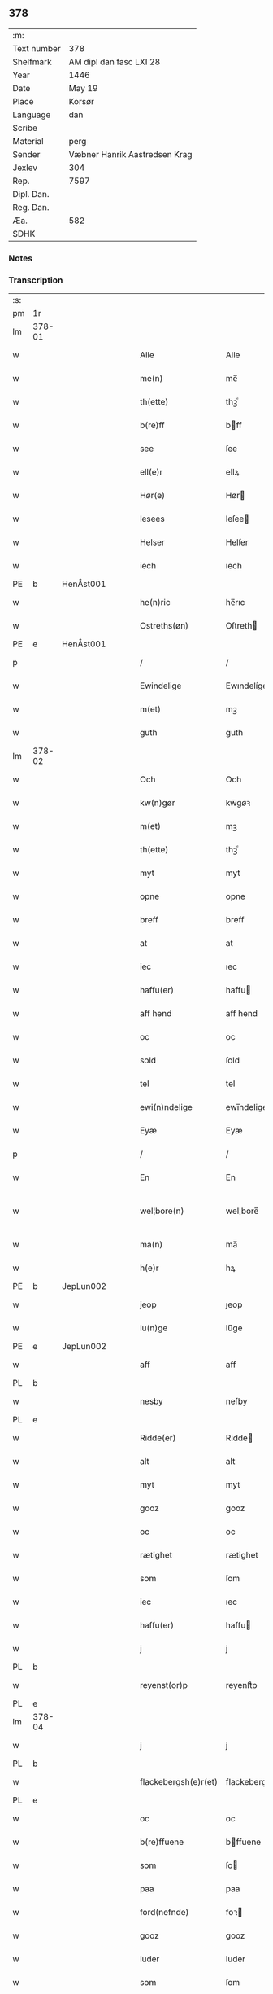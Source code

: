 ** 378
| :m:         |                               |
| Text number | 378                           |
| Shelfmark   | AM dipl dan fasc LXI 28       |
| Year        | 1446                          |
| Date        | May 19                        |
| Place       | Korsør                        |
| Language    | dan                           |
| Scribe      |                               |
| Material    | perg                          |
| Sender      | Væbner Hanrik Aastredsen Krag |
| Jexlev      | 304                           |
| Rep.        | 7597                          |
| Dipl. Dan.  |                               |
| Reg. Dan.   |                               |
| Æa.         | 582                           |
| SDHK        |                               |

*** Notes


*** Transcription
| :s: |        |   |   |   |   |                      |               |   |   |   |       |     |   |   |   |               |
| pm  | 1r     |   |   |   |   |                      |               |   |   |   |       |     |   |   |   |               |
| lm  | 378-01 |   |   |   |   |                      |               |   |   |   |       |     |   |   |   |               |
| w   |        |   |   |   |   | Alle                 | Alle          |   |   |   |       | dan |   |   |   |        378-01 |
| w   |        |   |   |   |   | me(n)                | me̅            |   |   |   |       | dan |   |   |   |        378-01 |
| w   |        |   |   |   |   | th(ette)             | thꝫͤ           |   |   |   |       | dan |   |   |   |        378-01 |
| w   |        |   |   |   |   | b(re)ff              | bff          |   |   |   |       | dan |   |   |   |        378-01 |
| w   |        |   |   |   |   | see                  | ſee           |   |   |   |       | dan |   |   |   |        378-01 |
| w   |        |   |   |   |   | ell(e)r              | ellꝝ          |   |   |   |       | dan |   |   |   |        378-01 |
| w   |        |   |   |   |   | Hør(e)               | Hør          |   |   |   |       | dan |   |   |   |        378-01 |
| w   |        |   |   |   |   | lesees               | leſee        |   |   |   |       | dan |   |   |   |        378-01 |
| w   |        |   |   |   |   | Helser               | Helſer        |   |   |   |       | dan |   |   |   |        378-01 |
| w   |        |   |   |   |   | iech                 | ıech          |   |   |   |       | dan |   |   |   |        378-01 |
| PE  | b      | HenÅst001  |   |   |   |                      |               |   |   |   |       |     |   |   |   |               |
| w   |        |   |   |   |   | he(n)ric             | he̅rıc         |   |   |   |       | dan |   |   |   |        378-01 |
| w   |        |   |   |   |   | Ostreths(øn)         | Oſtreth      |   |   |   |       | dan |   |   |   |        378-01 |
| PE  | e      | HenÅst001  |   |   |   |                      |               |   |   |   |       |     |   |   |   |               |
| p   |        |   |   |   |   | /                    | /             |   |   |   |       | dan |   |   |   |        378-01 |
| w   |        |   |   |   |   | Ewindelige           | Ewındelíge    |   |   |   |       | dan |   |   |   |        378-01 |
| w   |        |   |   |   |   | m(et)                | mꝫ            |   |   |   |       | dan |   |   |   |        378-01 |
| w   |        |   |   |   |   | guth                 | guth          |   |   |   |       | dan |   |   |   |        378-01 |
| lm  | 378-02 |   |   |   |   |                      |               |   |   |   |       |     |   |   |   |               |
| w   |        |   |   |   |   | Och                  | Och           |   |   |   |       | dan |   |   |   |        378-02 |
| w   |        |   |   |   |   | kw(n)gør             | kw̅gøꝛ         |   |   |   |       | dan |   |   |   |        378-02 |
| w   |        |   |   |   |   | m(et)                | mꝫ            |   |   |   |       | dan |   |   |   |        378-02 |
| w   |        |   |   |   |   | th(ette)             | thꝫͤ           |   |   |   |       | dan |   |   |   |        378-02 |
| w   |        |   |   |   |   | myt                  | myt           |   |   |   |       | dan |   |   |   |        378-02 |
| w   |        |   |   |   |   | opne                 | opne          |   |   |   |       | dan |   |   |   |        378-02 |
| w   |        |   |   |   |   | breff                | breff         |   |   |   |       | dan |   |   |   |        378-02 |
| w   |        |   |   |   |   | at                   | at            |   |   |   |       | dan |   |   |   |        378-02 |
| w   |        |   |   |   |   | iec                  | ıec           |   |   |   |       | dan |   |   |   |        378-02 |
| w   |        |   |   |   |   | haffu(er)            | haffu        |   |   |   |       | dan |   |   |   |        378-02 |
| w   |        |   |   |   |   | aff hend             | aff hend      |   |   |   |       | dan |   |   |   |        378-02 |
| w   |        |   |   |   |   | oc                   | oc            |   |   |   |       | dan |   |   |   |        378-02 |
| w   |        |   |   |   |   | sold                 | ſold          |   |   |   |       | dan |   |   |   |        378-02 |
| w   |        |   |   |   |   | tel                  | tel           |   |   |   |       | dan |   |   |   |        378-02 |
| w   |        |   |   |   |   | ewi(n)ndelige        | ewı̅ndelige    |   |   |   |       | dan |   |   |   |        378-02 |
| w   |        |   |   |   |   | Eyæ                  | Eyæ           |   |   |   |       | dan |   |   |   |        378-02 |
| p   |        |   |   |   |   | /                    | /             |   |   |   |       | dan |   |   |   |        378-02 |
| w   |        |   |   |   |   | En                   | En            |   |   |   |       | dan |   |   |   |        378-02 |
| w   |        |   |   |   |   | wel¦bore(n)          | wel¦bore̅      |   |   |   |       | dan |   |   |   | 378-02—378-03 |
| w   |        |   |   |   |   | ma(n)                | ma̅            |   |   |   |       | dan |   |   |   |        378-03 |
| w   |        |   |   |   |   | h(e)r                | hꝝ            |   |   |   |       | dan |   |   |   |        378-03 |
| PE  | b      | JepLun002  |   |   |   |                      |               |   |   |   |       |     |   |   |   |               |
| w   |        |   |   |   |   | jeop                 | ȷeop          |   |   |   |       | dan |   |   |   |        378-03 |
| w   |        |   |   |   |   | lu(n)ge              | lu̅ge          |   |   |   |       | dan |   |   |   |        378-03 |
| PE  | e      | JepLun002  |   |   |   |                      |               |   |   |   |       |     |   |   |   |               |
| w   |        |   |   |   |   | aff                  | aff           |   |   |   |       | dan |   |   |   |        378-03 |
| PL  | b      |   |   |   |   |                      |               |   |   |   |       |     |   |   |   |               |
| w   |        |   |   |   |   | nesby                | neſby         |   |   |   |       | dan |   |   |   |        378-03 |
| PL  | e      |   |   |   |   |                      |               |   |   |   |       |     |   |   |   |               |
| w   |        |   |   |   |   | Ridde(er)            | Ridde        |   |   |   |       | dan |   |   |   |        378-03 |
| w   |        |   |   |   |   | alt                  | alt           |   |   |   |       | dan |   |   |   |        378-03 |
| w   |        |   |   |   |   | myt                  | myt           |   |   |   |       | dan |   |   |   |        378-03 |
| w   |        |   |   |   |   | gooz                 | gooz          |   |   |   |       | dan |   |   |   |        378-03 |
| w   |        |   |   |   |   | oc                   | oc            |   |   |   |       | dan |   |   |   |        378-03 |
| w   |        |   |   |   |   | rætighet             | rætighet      |   |   |   |       | dan |   |   |   |        378-03 |
| w   |        |   |   |   |   | som                  | ſom           |   |   |   |       | dan |   |   |   |        378-03 |
| w   |        |   |   |   |   | iec                  | ıec           |   |   |   |       | dan |   |   |   |        378-03 |
| w   |        |   |   |   |   | haffu(er)            | haffu        |   |   |   |       | dan |   |   |   |        378-03 |
| w   |        |   |   |   |   | j                    | j             |   |   |   |       | dan |   |   |   |        378-03 |
| PL  | b      |   |   |   |   |                      |               |   |   |   |       |     |   |   |   |               |
| w   |        |   |   |   |   | reyenst(or)p         | reyenſtͦp      |   |   |   |       | dan |   |   |   |        378-03 |
| PL  | e      |   |   |   |   |                      |               |   |   |   |       |     |   |   |   |               |
| lm  | 378-04 |   |   |   |   |                      |               |   |   |   |       |     |   |   |   |               |
| w   |        |   |   |   |   | j                    | j             |   |   |   |       | dan |   |   |   |        378-04 |
| PL  | b      |   |   |   |   |                      |               |   |   |   |       |     |   |   |   |               |
| w   |        |   |   |   |   | flackebergsh(e)r(et) | flackebergſhꝝ |   |   |   |       | dan |   |   |   |        378-04 |
| PL  | e      |   |   |   |   |                      |               |   |   |   |       |     |   |   |   |               |
| w   |        |   |   |   |   | oc                   | oc            |   |   |   |       | dan |   |   |   |        378-04 |
| w   |        |   |   |   |   | b(re)ffuene          | bffuene      |   |   |   |       | dan |   |   |   |        378-04 |
| w   |        |   |   |   |   | som                  | ſo           |   |   |   |       | dan |   |   |   |        378-04 |
| w   |        |   |   |   |   | paa                  | paa           |   |   |   |       | dan |   |   |   |        378-04 |
| w   |        |   |   |   |   | ford(nefnde)         | foꝛ          |   |   |   |  sup | dan |   |   |   |        378-04 |
| w   |        |   |   |   |   | gooz                 | gooz          |   |   |   |       | dan |   |   |   |        378-04 |
| w   |        |   |   |   |   | luder                | luder         |   |   |   |       | dan |   |   |   |        378-04 |
| w   |        |   |   |   |   | som                  | ſom           |   |   |   |       | dan |   |   |   |        378-04 |
| w   |        |   |   |   |   | iec                  | ıec           |   |   |   |       | dan |   |   |   |        378-04 |
| w   |        |   |   |   |   | epter                | epter         |   |   |   |       | dan |   |   |   |        378-04 |
| p   |        |   |   |   |   | /                    | /             |   |   |   |       | dan |   |   |   |        378-04 |
| w   |        |   |   |   |   | mi(n)                | mi̅            |   |   |   |       | dan |   |   |   |        378-04 |
| w   |        |   |   |   |   | fath(e)r             | fathꝝ         |   |   |   |       | dan |   |   |   |        378-04 |
| w   |        |   |   |   |   | erffuethe            | erffuethe     |   |   |   |       | dan |   |   |   |        378-04 |
| lm  | 378-05 |   |   |   |   |                      |               |   |   |   |       |     |   |   |   |               |
| w   |        |   |   |   |   | m(et)                | mꝫ            |   |   |   |       | dan |   |   |   |        378-05 |
| w   |        |   |   |   |   | all                  | all           |   |   |   |       | dan |   |   |   |        378-05 |
| w   |        |   |   |   |   | th(e)n               | th̅           |   |   |   |       | dan |   |   |   |        378-05 |
| w   |        |   |   |   |   | jordh                | ȷoꝛdh         |   |   |   |       | dan |   |   |   |        378-05 |
| w   |        |   |   |   |   | som                  | ſom           |   |   |   |       | dan |   |   |   |        378-05 |
| w   |        |   |   |   |   | mi(n)                | mi̅            |   |   |   |       | dan |   |   |   |        378-05 |
| w   |        |   |   |   |   | fath(e)r             | fathꝝ         |   |   |   |       | dan |   |   |   |        378-05 |
| w   |        |   |   |   |   | skiffte              | ſkiffte       |   |   |   |       | dan |   |   |   |        378-05 |
| w   |        |   |   |   |   | tel                  | tel           |   |   |   |       | dan |   |   |   |        378-05 |
| w   |        |   |   |   |   | sigh                 | ſıgh          |   |   |   |       | dan |   |   |   |        378-05 |
| w   |        |   |   |   |   | aff                  | aff           |   |   |   |       | dan |   |   |   |        378-05 |
| w   |        |   |   |   |   | h(e)r                | hꝝ            |   |   |   |       | dan |   |   |   |        378-05 |
| PE  | b      | AndJak001  |   |   |   |                      |               |   |   |   |       |     |   |   |   |               |
| w   |        |   |   |   |   | anders               | ander        |   |   |   |       | dan |   |   |   |        378-05 |
| w   |        |   |   |   |   | jeops(øn)            | ȷeop         |   |   |   |       | dan |   |   |   |        378-05 |
| PE  | e      | AndJak001  |   |   |   |                      |               |   |   |   |       |     |   |   |   |               |
| p   |        |   |   |   |   | /                    | /             |   |   |   |       | dan |   |   |   |        378-05 |
| w   |        |   |   |   |   | som                  | ſom           |   |   |   |       | dan |   |   |   |        378-05 |
| w   |        |   |   |   |   | ligg(er)             | ligg         |   |   |   |       | dan |   |   |   |        378-05 |
| w   |        |   |   |   |   | oc                   | oc            |   |   |   |       | dan |   |   |   |        378-05 |
| w   |        |   |   |   |   | pa                   | pa            |   |   |   |       | dan |   |   |   |        378-05 |
| PL  | b      |   |   |   |   |                      |               |   |   |   |       |     |   |   |   |               |
| w   |        |   |   |   |   | re¦yenst(or)p        | re¦yenſtͦp     |   |   |   |       | dan |   |   |   | 378-05—378-06 |
| PL  | e      |   |   |   |   |                      |               |   |   |   |       |     |   |   |   |               |
| w   |        |   |   |   |   | m(a)rk               | mrᷓk           |   |   |   |       | dan |   |   |   |        378-06 |
| w   |        |   |   |   |   | oc                   | oc            |   |   |   |       | dan |   |   |   |        378-06 |
| w   |        |   |   |   |   | b(re)ffuene          | bffuene      |   |   |   |       | dan |   |   |   |        378-06 |
| w   |        |   |   |   |   | m(et)                | mꝫ            |   |   |   |       | dan |   |   |   |        378-06 |
| p   |        |   |   |   |   | /                    | /             |   |   |   |       | dan |   |   |   |        378-06 |
| w   |        |   |   |   |   | m(et)                | mꝫ            |   |   |   |       | dan |   |   |   |        378-06 |
| w   |        |   |   |   |   | alle                 | alle          |   |   |   |       | dan |   |   |   |        378-06 |
| w   |        |   |   |   |   | gothzens             | gothzen      |   |   |   |       | dan |   |   |   |        378-06 |
| w   |        |   |   |   |   | telligelse           | telligelſe    |   |   |   |       | dan |   |   |   |        378-06 |
| w   |        |   |   |   |   | swo                  | ſwo           |   |   |   |       | dan |   |   |   |        378-06 |
| w   |        |   |   |   |   | som                  | ſo           |   |   |   |       | dan |   |   |   |        378-06 |
| w   |        |   |   |   |   | ær                   | ær            |   |   |   |       | dan |   |   |   |        378-06 |
| w   |        |   |   |   |   | ager                 | ageꝛ          |   |   |   |       | dan |   |   |   |        378-06 |
| w   |        |   |   |   |   | oc                   | oc            |   |   |   |       | dan |   |   |   |        378-06 |
| w   |        |   |   |   |   | æng                  | æng           |   |   |   |       | dan |   |   |   |        378-06 |
| w   |        |   |   |   |   | skow                 | ſkow          |   |   |   |       | dan |   |   |   |        378-06 |
| lm  | 378-07 |   |   |   |   |                      |               |   |   |   |       |     |   |   |   |               |
| w   |        |   |   |   |   | m(a)rk               | mrᷓk           |   |   |   |       | dan |   |   |   |        378-07 |
| p   |        |   |   |   |   | /                    | /             |   |   |   |       | dan |   |   |   |        378-07 |
| w   |        |   |   |   |   | wat                  | wat           |   |   |   |       | dan |   |   |   |        378-07 |
| p   |        |   |   |   |   | /                    | /             |   |   |   |       | dan |   |   |   |        378-07 |
| w   |        |   |   |   |   | oc                   | oc            |   |   |   |       | dan |   |   |   |        378-07 |
| w   |        |   |   |   |   | thyrt                | thẏꝛt         |   |   |   |       | dan |   |   |   |        378-07 |
| p   |        |   |   |   |   | /                    | /             |   |   |   |       | dan |   |   |   |        378-07 |
| w   |        |   |   |   |   | m(et)                | mꝫ            |   |   |   |       | dan |   |   |   |        378-07 |
| w   |        |   |   |   |   | alle                 | alle          |   |   |   |       | dan |   |   |   |        378-07 |
| w   |        |   |   |   |   | stycke               | ſtycke        |   |   |   |       | dan |   |   |   |        378-07 |
| w   |        |   |   |   |   | som                  | ſo           |   |   |   |       | dan |   |   |   |        378-07 |
| w   |        |   |   |   |   | neffnes              | neffne       |   |   |   |       | dan |   |   |   |        378-07 |
| w   |        |   |   |   |   | kan                  | ka           |   |   |   |       | dan |   |   |   |        378-07 |
| p   |        |   |   |   |   | /                    | /             |   |   |   |       | dan |   |   |   |        378-07 |
| w   |        |   |   |   |   | enkte                | enkte         |   |   |   |       | dan |   |   |   |        378-07 |
| w   |        |   |   |   |   | vnd(er)tagh(et)      | vndtaghꝫ     |   |   |   |       | dan |   |   |   |        378-07 |
| p   |        |   |   |   |   | /                    | /             |   |   |   |       | dan |   |   |   |        378-07 |
| w   |        |   |   |   |   | Och                  | Och           |   |   |   |       | dan |   |   |   |        378-07 |
| w   |        |   |   |   |   | ke(n)nes             | ke̅ne         |   |   |   |       | dan |   |   |   |        378-07 |
| w   |        |   |   |   |   | iec                  | ıec           |   |   |   |       | dan |   |   |   |        378-07 |
| lm  | 378-08 |   |   |   |   |                      |               |   |   |   |       |     |   |   |   |               |
| w   |        |   |   |   |   | mig                  | mıg           |   |   |   |       | dan |   |   |   |        378-08 |
| w   |        |   |   |   |   | fwlt                 | fwlt          |   |   |   |       | dan |   |   |   |        378-08 |
| w   |        |   |   |   |   | wærth                | wæꝛth         |   |   |   |       | dan |   |   |   |        378-08 |
| w   |        |   |   |   |   | at                   | at            |   |   |   |       | dan |   |   |   |        378-08 |
| w   |        |   |   |   |   | haffue               | haffue        |   |   |   |       | dan |   |   |   |        378-08 |
| w   |        |   |   |   |   | oppe                 | oe           |   |   |   |       | dan |   |   |   |        378-08 |
| w   |        |   |   |   |   | boreth               | boreth        |   |   |   |       | dan |   |   |   |        378-08 |
| w   |        |   |   |   |   | aff                  | aff           |   |   |   |       | dan |   |   |   |        378-08 |
| w   |        |   |   |   |   | for(nefnde)          | foꝛͩͤ           |   |   |   |       | dan |   |   |   |        378-08 |
| w   |        |   |   |   |   | h(e)r                | hꝝ            |   |   |   |       | dan |   |   |   |        378-08 |
| w   |        |   |   |   |   | jeop                 | ȷeop          |   |   |   |       | dan |   |   |   |        378-08 |
| w   |        |   |   |   |   | lu(n)ge              | lu̅ge          |   |   |   |       | dan |   |   |   |        378-08 |
| w   |        |   |   |   |   | for                  | foꝛ           |   |   |   |       | dan |   |   |   |        378-08 |
| w   |        |   |   |   |   | th(et)               | thꝫ           |   |   |   |       | dan |   |   |   |        378-08 |
| w   |        |   |   |   |   | gooz                 | gooz          |   |   |   |       | dan |   |   |   |        378-08 |
| p   |        |   |   |   |   | /                    | /             |   |   |   |       | dan |   |   |   |        378-08 |
| w   |        |   |   |   |   | Och                  | Och           |   |   |   |       | dan |   |   |   |        378-08 |
| w   |        |   |   |   |   | telbind(er)          | telbind      |   |   |   |       | dan |   |   |   |        378-08 |
| lm  | 378-09 |   |   |   |   |                      |               |   |   |   |       |     |   |   |   |               |
| w   |        |   |   |   |   | jec                  | ȷec           |   |   |   |       | dan |   |   |   |        378-09 |
| w   |        |   |   |   |   | myg                  | myg           |   |   |   |       | dan |   |   |   |        378-09 |
| w   |        |   |   |   |   | oc                   | oc            |   |   |   |       | dan |   |   |   |        378-09 |
| w   |        |   |   |   |   | mi(n)e               | mi̅e           |   |   |   |       | dan |   |   |   |        378-09 |
| w   |        |   |   |   |   | arwi(n)ge            | aꝛwi̅ge        |   |   |   |       | dan |   |   |   |        378-09 |
| w   |        |   |   |   |   | at                   | at            |   |   |   |       | dan |   |   |   |        378-09 |
| w   |        |   |   |   |   | frii                 | fríí          |   |   |   |       | dan |   |   |   |        378-09 |
| w   |        |   |   |   |   | oc                   | oc            |   |   |   |       | dan |   |   |   |        378-09 |
| w   |        |   |   |   |   | hiemle               | hıemle        |   |   |   |       | dan |   |   |   |        378-09 |
| w   |        |   |   |   |   | for(nefnde)          | foꝛͩͤ           |   |   |   |       | dan |   |   |   |        378-09 |
| w   |        |   |   |   |   | h(e)r                | hꝝ            |   |   |   |       | dan |   |   |   |        378-09 |
| w   |        |   |   |   |   | jeop                 | ȷeop          |   |   |   |       | dan |   |   |   |        378-09 |
| w   |        |   |   |   |   | lu(n)ge              | lu̅ge          |   |   |   |       | dan |   |   |   |        378-09 |
| w   |        |   |   |   |   | oc                   | oc            |   |   |   |       | dan |   |   |   |        378-09 |
| w   |        |   |   |   |   | hans                 | han          |   |   |   |       | dan |   |   |   |        378-09 |
| w   |        |   |   |   |   | Arwi(n)ge            | Aꝛwi̅ge        |   |   |   |       | dan |   |   |   |        378-09 |
| w   |        |   |   |   |   | the                  | the           |   |   |   |       | dan |   |   |   |        378-09 |
| w   |        |   |   |   |   | for(nefnde)          | foꝛͩͤ           |   |   |   |       | dan |   |   |   |        378-09 |
| lm  | 378-10 |   |   |   |   |                      |               |   |   |   |       |     |   |   |   |               |
| w   |        |   |   |   |   | gooz                 | gooz          |   |   |   |       | dan |   |   |   |        378-10 |
| w   |        |   |   |   |   | for                  | foꝛ           |   |   |   |       | dan |   |   |   |        378-10 |
| w   |        |   |   |   |   | hw(er)               | hw           |   |   |   |       | dan |   |   |   |        378-10 |
| w   |        |   |   |   |   | manz                 | manz          |   |   |   |       | dan |   |   |   |        378-10 |
| w   |        |   |   |   |   | tel tale             | tel tale      |   |   |   |       | dan |   |   |   |        378-10 |
| w   |        |   |   |   |   | m(et)                | mꝫ            |   |   |   |       | dan |   |   |   |        378-10 |
| w   |        |   |   |   |   | alle                 | alle          |   |   |   |       | dan |   |   |   |        378-10 |
| w   |        |   |   |   |   | ther(is)             | therꝭ         |   |   |   |       | dan |   |   |   |        378-10 |
| w   |        |   |   |   |   | telligelse           | telligelſe    |   |   |   |       | dan |   |   |   |        378-10 |
| w   |        |   |   |   |   | som                  | ſo           |   |   |   |       | dan |   |   |   |        378-10 |
| w   |        |   |   |   |   | for(er)              | for          |   |   |   |       | dan |   |   |   |        378-10 |
| w   |        |   |   |   |   | sc(re)ffu(et)        | ſcffuꝫ       |   |   |   |       | dan |   |   |   |        378-10 |
| w   |        |   |   |   |   | staar                | ſtaar         |   |   |   |       | dan |   |   |   |        378-10 |
| w   |        |   |   |   |   | Tell                 | Tell          |   |   |   |       | dan |   |   |   |        378-10 |
| w   |        |   |   |   |   | mer(e)               | mer          |   |   |   |       | dan |   |   |   |        378-10 |
| w   |        |   |   |   |   | wisse                | wiſſe         |   |   |   |       | dan |   |   |   |        378-10 |
| lm  | 378-11 |   |   |   |   |                      |               |   |   |   |       |     |   |   |   |               |
| w   |        |   |   |   |   | oc                   | oc            |   |   |   |       | dan |   |   |   |        378-11 |
| w   |        |   |   |   |   | stor(e)              | ſtor         |   |   |   |       | dan |   |   |   |        378-11 |
| w   |        |   |   |   |   | forwarri(n)g         | foꝛwarri̅g     |   |   |   |       | dan |   |   |   |        378-11 |
| w   |        |   |   |   |   | haffu(er)            | haffu        |   |   |   |       | dan |   |   |   |        378-11 |
| w   |        |   |   |   |   | jec                  | ȷec           |   |   |   |       | dan |   |   |   |        378-11 |
| w   |        |   |   |   |   | beth(et)             | bethꝫ         |   |   |   |       | dan |   |   |   |        378-11 |
| w   |        |   |   |   |   | gothe                | gothe         |   |   |   |       | dan |   |   |   |        378-11 |
| w   |        |   |   |   |   | me(n)                | me̅            |   |   |   |       | dan |   |   |   |        378-11 |
| w   |        |   |   |   |   | oc                   | oc            |   |   |   |       | dan |   |   |   |        378-11 |
| w   |        |   |   |   |   | welborne             | welboꝛne      |   |   |   |       | dan |   |   |   |        378-11 |
| w   |        |   |   |   |   | som                  | ſom           |   |   |   |       | dan |   |   |   |        378-11 |
| w   |        |   |   |   |   | ær                   | ær            |   |   |   |       | dan |   |   |   |        378-11 |
| PE  | b      | AndJen004  |   |   |   |                      |               |   |   |   |       |     |   |   |   |               |
| w   |        |   |   |   |   | and(er)ss            | andſſ        |   |   |   |       | dan |   |   |   |        378-11 |
| w   |        |   |   |   |   | jens(øn)             | ȷen          |   |   |   |       | dan |   |   |   |        378-11 |
| PE  | e      | AndJen004  |   |   |   |                      |               |   |   |   |       |     |   |   |   |               |
| w   |        |   |   |   |   | aff                  | aff           |   |   |   |       | dan |   |   |   |        378-11 |
| PL  | b      |   |   |   |   |                      |               |   |   |   |       |     |   |   |   |               |
| w   |        |   |   |   |   | boreby               | boreby        |   |   |   |       | dan |   |   |   |        378-11 |
| PL  | e      |   |   |   |   |                      |               |   |   |   |       |     |   |   |   |               |
| lm  | 378-12 |   |   |   |   |                      |               |   |   |   |       |     |   |   |   |               |
| PE  | b      | JepLun002  |   |   |   |                      |               |   |   |   |       |     |   |   |   |               |
| w   |        |   |   |   |   | jep                  | ȷep           |   |   |   |       | dan |   |   |   |        378-12 |
| w   |        |   |   |   |   | lu(n)ge              | lu̅ge          |   |   |   |       | dan |   |   |   |        378-12 |
| PE  | e      | JepLun002  |   |   |   |                      |               |   |   |   |       |     |   |   |   |               |
| w   |        |   |   |   |   | aff                  | aff           |   |   |   |       | dan |   |   |   |        378-12 |
| PL  | b      |   |   |   |   |                      |               |   |   |   |       |     |   |   |   |               |
| w   |        |   |   |   |   | swansberg            | ſwanſberg     |   |   |   |       | dan |   |   |   |        378-12 |
| PL  | e      |   |   |   |   |                      |               |   |   |   |       |     |   |   |   |               |
| p   |        |   |   |   |   | /                    | /             |   |   |   |       | dan |   |   |   |        378-12 |
| PE  | b      | AndJak001  |   |   |   |                      |               |   |   |   |       |     |   |   |   |               |
| w   |        |   |   |   |   | and(er)ss            | andſſ        |   |   |   |       | dan |   |   |   |        378-12 |
| w   |        |   |   |   |   | lu(n)ge              | lu̅ge          |   |   |   |       | dan |   |   |   |        378-12 |
| PE  | e      | AndJak001  |   |   |   |                      |               |   |   |   |       |     |   |   |   |               |
| p   |        |   |   |   |   | /                    | /             |   |   |   |       | dan |   |   |   |        378-12 |
| PE  | b      | EriJen001  |   |   |   |                      |               |   |   |   |       |     |   |   |   |               |
| w   |        |   |   |   |   | Eric                 | Erıc          |   |   |   |       | dan |   |   |   |        378-12 |
| w   |        |   |   |   |   | jens(øn)             | ȷen          |   |   |   |       | dan |   |   |   |        378-12 |
| PE  | e      | EriJen001  |   |   |   |                      |               |   |   |   |       |     |   |   |   |               |
| w   |        |   |   |   |   | oc                   | oc            |   |   |   |       | dan |   |   |   |        378-12 |
| PE  | b      | PedGal001  |   |   |   |                      |               |   |   |   |       |     |   |   |   |               |
| w   |        |   |   |   |   | pæth(e)r             | pæthꝝ         |   |   |   |       | dan |   |   |   |        378-12 |
| w   |        |   |   |   |   | gale(n)              | gale̅          |   |   |   |       | dan |   |   |   |        378-12 |
| PE  | e      | PedGal001  |   |   |   |                      |               |   |   |   |       |     |   |   |   |               |
| w   |        |   |   |   |   | henge                | henge         |   |   |   |       | dan |   |   |   |        378-12 |
| w   |        |   |   |   |   | ther(is)             | therꝭ         |   |   |   |       | dan |   |   |   |        378-12 |
| w   |        |   |   |   |   | Jndzigle             | Jndzigle      |   |   |   |       | dan |   |   |   |        378-12 |
| w   |        |   |   |   |   | for                  | foꝛ           |   |   |   |       | dan |   |   |   |        378-12 |
| lm  | 378-13 |   |   |   |   |                      |               |   |   |   |       |     |   |   |   |               |
| w   |        |   |   |   |   | the(tte)             | the          |   |   |   |       | dan |   |   |   |        378-13 |
| w   |        |   |   |   |   | breff                | breff         |   |   |   |       | dan |   |   |   |        378-13 |
| w   |        |   |   |   |   | m(et)                | mꝫ            |   |   |   |       | dan |   |   |   |        378-13 |
| w   |        |   |   |   |   | mit                  | mit           |   |   |   |       | dan |   |   |   |        378-13 |
| w   |        |   |   |   |   | Jndziglæ             | Jndziglæ      |   |   |   |       | dan |   |   |   |        378-13 |
| w   |        |   |   |   |   | Datu(m)              | Datu̅          |   |   |   |       | lat |   |   |   |        378-13 |
| PL  | b      |   |   |   |   |                      |               |   |   |   |       |     |   |   |   |               |
| w   |        |   |   |   |   | korsør               | koꝛſøꝛ        |   |   |   |       | dan |   |   |   |        378-13 |
| PL  | e      |   |   |   |   |                      |               |   |   |   |       |     |   |   |   |               |
| w   |        |   |   |   |   | An(n)o               | An̅o           |   |   |   |       | lat |   |   |   |        378-13 |
| w   |        |   |   |   |   | d(omi)nj             | dn̅ȷ           |   |   |   |       | lat |   |   |   |        378-13 |
| n   |        |   |   |   |   | mcd                  | cd           |   |   |   |       | lat |   |   |   |        378-13 |
| n   |        |   |   |   |   | xl                   | xl            |   |   |   |       | lat |   |   |   |        378-13 |
| w   |        |   |   |   |   | sex(to)              | ſexͦ           |   |   |   |       | lat |   |   |   |        378-13 |
| w   |        |   |   |   |   | fe(ria)              | feᷓ            |   |   |   |       | lat |   |   |   |        378-13 |
| w   |        |   |   |   |   | qui(n)ta             | quı̅ta         |   |   |   |       | lat |   |   |   |        378-13 |
| w   |        |   |   |   |   | p(ost)               | pꝰ            |   |   |   |       | lat |   |   |   |        378-13 |
| w   |        |   |   |   |   | d(o)m(ini)ca(m)      | dm̅caꝫ         |   |   |   |       | lat |   |   |   |        378-13 |
| w   |        |   |   |   |   | qua                  | qua           |   |   |   |       | lat |   |   |   |        378-13 |
| w   |        |   |   |   |   | ca(n)ta(tur)         | ca̅taᷣ          |   |   |   |       | lat |   |   |   |        378-13 |
| lm  | 378-14 |   |   |   |   |                      |               |   |   |   |       |     |   |   |   |               |
| w   |        |   |   |   |   | Ca(n)tate            | Ca̅tate        |   |   |   |       | lat |   |   |   |        378-14 |
| :e: |        |   |   |   |   |                      |               |   |   |   |       |     |   |   |   |               |
